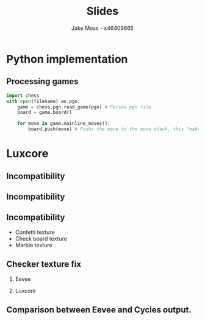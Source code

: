 #+TITLE: Slides
#+author: Jake Moss - s46409665
#+startup: beamer
#+LaTeX_CLASS: beamer
#+LaTeX_CLASS_OPTIONS: [presentation, 8pt]
#+LATEX_HEADER: \usepackage{amsmath}
#+latex_header: \usepackage{chessboard}
#+latex_header: \ExplSyntaxOn %requires texlive 2020, in older system load expl3
#+latex_header: \cs_new:Npn \getfieldnumber #1
#+latex_header:  {
#+latex_header:   \fp_eval:n { (\tl_tail:V #1 -1)*8 + \exp_args:Ne\int_from_alph:n{\tl_head:V #1} -1}
#+latex_header:  }
#+latex_header: \ExplSyntaxOff
#+options: tasks:nil
#+options: H:2 toc:nil
* Python implementation
** Processing games
#+begin_src python :exports code
import chess
with open(filename) as pgn:
    game = chess.pgn.read_game(pgn) # Parses pgn file
    board = game.board()

    for move in game.mainline_moves():
        board.push(move) # Pushs the move to the move stack, this "makes" the move
#+end_src
* Luxcore
** Incompatibility
[[file:Images/luxcore fail-eevee.png]]
** Incompatibility
[[file:Images/luxcore fail.png]]
** Incompatibility
- Confetti texture
- Check board texture
- Marble texture
** Checker texture fix
:PROPERTIES:
:BEAMER_envargs: [t]
:END:
*** Eevee
:PROPERTIES:
:BEAMER_col: 0.45
:BEAMER_env: block
:END:
[[file:Images/checktexture-fix.png]]
*** Luxcore
:PROPERTIES:
:BEAMER_col: 0.45
:BEAMER_env: block
:END:
[[file:Images/checktexture-fix-luxcore.png]]
** Comparison between Eevee and Cycles output.
